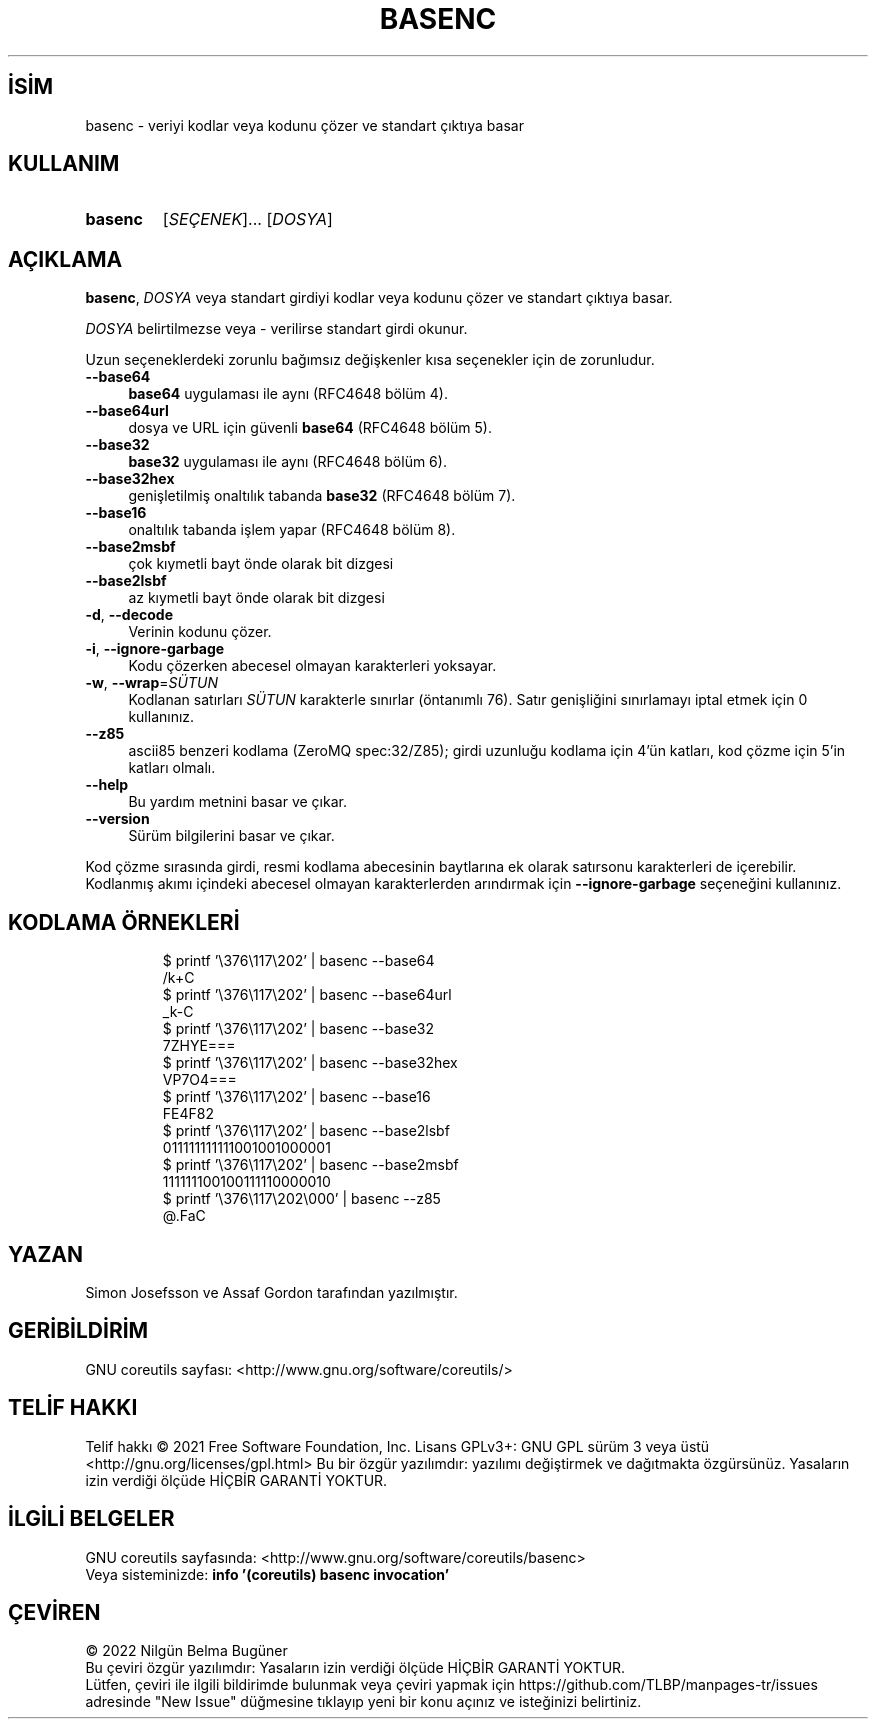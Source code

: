 .ig
 * Bu kılavuz sayfası Türkçe Linux Belgelendirme Projesi (TLBP) tarafından
 * XML belgelerden derlenmiş olup manpages-tr paketinin parçasıdır:
 * https://github.com/TLBP/manpages-tr
 *
..
.\" Derlenme zamanı: 2022-11-18T11:59:28+03:00
.TH "BASENC" 1 "Eylül 2021" "GNU coreutils 9.0" "Kullanıcı Komutları"
.\" Sözcükleri ilgisiz yerlerden bölme (disable hyphenation)
.nh
.\" Sözcükleri yayma, sadece sola yanaştır (disable justification)
.ad l
.PD 0
.SH İSİM
basenc - veriyi kodlar veya kodunu çözer ve standart çıktıya basar
.sp
.SH KULLANIM
.IP \fBbasenc\fR 7
[\fISEÇENEK\fR]... [\fIDOSYA\fR]
.sp
.PP
.sp
.SH "AÇIKLAMA"
\fBbasenc\fR, \fIDOSYA\fR veya standart girdiyi kodlar veya kodunu çözer ve standart çıktıya basar.
.sp
\fIDOSYA\fR belirtilmezse veya - verilirse standart girdi okunur.
.sp
Uzun seçeneklerdeki zorunlu bağımsız değişkenler kısa seçenekler için de zorunludur.
.sp
.TP 4
\fB--base64\fR
\fBbase64\fR uygulaması ile aynı (RFC4648 bölüm 4).
.sp
.TP 4
\fB--base64url\fR
dosya ve URL için güvenli \fBbase64\fR (RFC4648 bölüm 5).
.sp
.TP 4
\fB--base32\fR
\fBbase32\fR uygulaması ile aynı (RFC4648 bölüm 6).
.sp
.TP 4
\fB--base32hex\fR
genişletilmiş onaltılık tabanda \fBbase32\fR (RFC4648 bölüm 7).
.sp
.TP 4
\fB--base16\fR
onaltılık tabanda işlem yapar (RFC4648 bölüm 8).
.sp
.TP 4
\fB--base2msbf\fR
çok kıymetli bayt önde olarak bit dizgesi
.sp
.TP 4
\fB--base2lsbf\fR
az kıymetli bayt önde olarak bit dizgesi
.sp
.TP 4
\fB-d\fR, \fB--decode\fR
Verinin kodunu çözer.
.sp
.TP 4
\fB-i\fR, \fB--ignore-garbage\fR
Kodu çözerken abecesel olmayan karakterleri yoksayar.
.sp
.TP 4
\fB-w\fR, \fB--wrap\fR=\fISÜTUN\fR
Kodlanan satırları \fISÜTUN\fR karakterle sınırlar (öntanımlı 76). Satır genişliğini sınırlamayı iptal etmek için 0 kullanınız.
.sp
.TP 4
\fB--z85\fR
ascii85 benzeri kodlama (ZeroMQ spec:32/Z85); girdi uzunluğu kodlama için 4’ün katları, kod çözme için 5’in katları olmalı.
.sp
.TP 4
\fB--help\fR
Bu yardım metnini basar ve çıkar.
.sp
.TP 4
\fB--version\fR
Sürüm bilgilerini basar ve çıkar.
.sp
.PP
Kod çözme sırasında girdi, resmi kodlama abecesinin baytlarına ek olarak satırsonu karakterleri de içerebilir. Kodlanmış akımı içindeki abecesel olmayan karakterlerden arındırmak için \fB--ignore-garbage\fR seçeneğini kullanınız.
.sp
.SH "KODLAMA ÖRNEKLERİ"
.RS 7
.nf
$ printf ’\\376\\117\\202’ | basenc --base64
/k+C
\&
$ printf ’\\376\\117\\202’ | basenc --base64url
_k-C
\&
$ printf ’\\376\\117\\202’ | basenc --base32
7ZHYE===
\&
$ printf ’\\376\\117\\202’ | basenc --base32hex
VP7O4===
\&
$ printf ’\\376\\117\\202’ | basenc --base16
FE4F82
\&
$ printf ’\\376\\117\\202’ | basenc --base2lsbf
011111111111001001000001
\&
$ printf ’\\376\\117\\202’ | basenc --base2msbf
111111100100111110000010
\&
$ printf ’\\376\\117\\202\\000’ | basenc --z85
@.FaC
.fi
.sp
.RE
.sp
.SH "YAZAN"
Simon Josefsson ve Assaf Gordon tarafından yazılmıştır.
.sp
.SH "GERİBİLDİRİM"
GNU coreutils sayfası: <http://www.gnu.org/software/coreutils/>
.sp
.SH "TELİF HAKKI"
Telif hakkı © 2021 Free Software Foundation, Inc. Lisans GPLv3+: GNU GPL sürüm 3 veya üstü <http://gnu.org/licenses/gpl.html> Bu bir özgür yazılımdır: yazılımı değiştirmek ve dağıtmakta özgürsünüz. Yasaların izin verdiği ölçüde HİÇBİR GARANTİ YOKTUR.
.sp
.SH "İLGİLİ BELGELER"
GNU coreutils sayfasında: <http://www.gnu.org/software/coreutils/basenc>
.br
Veya sisteminizde: \fBinfo ’(coreutils) basenc invocation’\fR
.sp
.SH "ÇEVİREN"
© 2022 Nilgün Belma Bugüner
.br
Bu çeviri özgür yazılımdır: Yasaların izin verdiği ölçüde HİÇBİR GARANTİ YOKTUR.
.br
Lütfen, çeviri ile ilgili bildirimde bulunmak veya çeviri yapmak için https://github.com/TLBP/manpages-tr/issues adresinde "New Issue" düğmesine tıklayıp yeni bir konu açınız ve isteğinizi belirtiniz.
.sp
